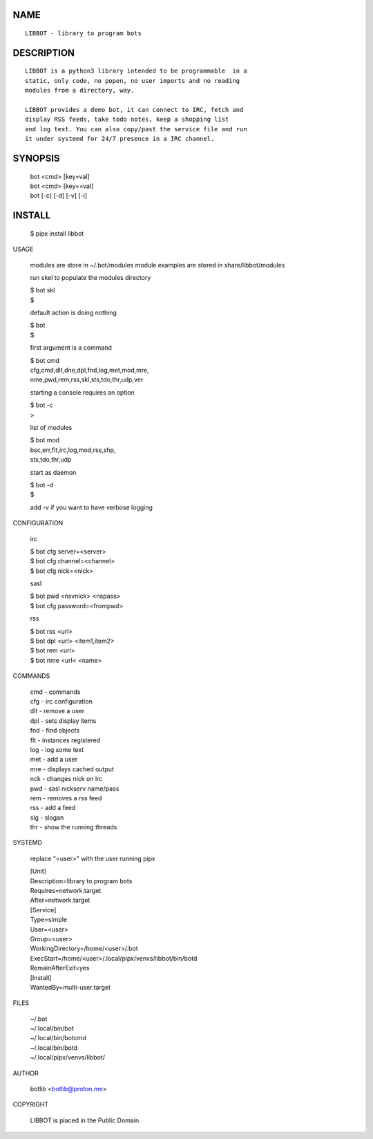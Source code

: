 NAME
====

::

   LIBBOT - library to program bots


DESCRIPTION
===========

::

   LIBBOT is a python3 library intended to be programmable  in a
   static, only code, no popen, no user imports and no reading
   modules from a directory, way. 

   LIBBOT provides a demo bot, it can connect to IRC, fetch and
   display RSS feeds, take todo notes, keep a shopping list
   and log text. You can also copy/past the service file and run
   it under systemd for 24/7 presence in a IRC channel.


SYNOPSIS
========


    | bot <cmd> [key=val] 
    | bot <cmd> [key==val]
    | bot [-c] [-d] [-v] [-i]


INSTALL
=======

    $ pipx install libbot


USAGE


    modules are store in ~/.bot/modules
    module examples are stored in share/libbot/modules

    run skel to populate the modules directory

    | $ bot skl
    | $

    default action is doing nothing

    | $ bot
    | $

    first argument is a command

    | $ bot cmd
    | cfg,cmd,dlt,dne,dpl,fnd,log,met,mod,mre,
    | nme,pwd,rem,rss,skl,sts,tdo,thr,udp,ver

    starting a console requires an option

    | $ bot -c
    | >

    list of modules

    | $ bot mod
    | bsc,err,flt,irc,log,mod,rss,shp,
    | sts,tdo,thr,udp

    start as daemon

    | $ bot -d
    | $ 

    add -v if you want to have verbose logging


CONFIGURATION


    irc

    | $ bot cfg server=<server>
    | $ bot cfg channel=<channel>
    | $ bot cfg nick=<nick>

    sasl

    | $ bot pwd <nsvnick> <nspass>
    | $ bot cfg password=<frompwd>

    rss

    | $ bot rss <url>
    | $ bot dpl <url> <item1,item2>
    | $ bot rem <url>
    | $ bot nme <url< <name>


COMMANDS


    | cmd - commands
    | cfg - irc configuration
    | dlt - remove a user
    | dpl - sets display items
    | fnd - find objects 
    | flt - instances registered
    | log - log some text
    | met - add a user
    | mre - displays cached output
    | nck - changes nick on irc
    | pwd - sasl nickserv name/pass
    | rem - removes a rss feed
    | rss - add a feed
    | slg - slogan
    | thr - show the running threads


SYSTEMD

    replace "<user>" with the user running pipx


    | [Unit]
    | Description=library to program bots
    | Requires=network.target
    | After=network.target

    | [Service]
    | Type=simple
    | User=<user>
    | Group=<user>
    | WorkingDirectory=/home/<user>/.bot
    | ExecStart=/home/<user>/.local/pipx/venvs/libbot/bin/botd
    | RemainAfterExit=yes

    | [Install]
    | WantedBy=multi-user.target


FILES


    | ~/.bot
    | ~/.local/bin/bot
    | ~/.local/bin/botcmd
    | ~/.local/bin/botd
    | ~/.local/pipx/venvs/libbot/


AUTHOR


    botlib <botlib@proton.me>


COPYRIGHT


    LIBBOT is placed in the Public Domain.
